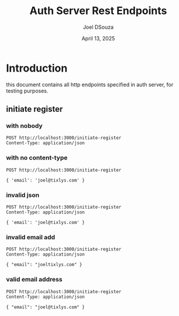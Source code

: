 #+Title: Auth Server Rest Endpoints
#+Author: Joel DSouza
#+Date: April 13, 2025
#+Email: joel@tixlys.com


* Introduction
this document contains all http endpoints specified in auth server, for testing purposes.

** initiate register
*** with nobody
#+begin_src restclient no content type
POST http://localhost:3000/initiate-register
Content-Type: application/json
#+end_src

#+RESULTS:
#+BEGIN_SRC js
{
  "status": "error",
  "message": "Failed to parse the request body as JSON: EOF while parsing a value at line 1 column 0",
  "code": 400
}
// POST http://localhost:3000/initiate-register
// HTTP/1.1 400 Bad Request
// content-type: application/json
// content-length: 128
// date: Sun, 13 Apr 2025 20:37:28 GMT
// Request duration: 0.004139s
#+END_SRC

*** with no content-type
#+begin_src restclient no content type
POST http://localhost:3000/initiate-register

{ 'email': 'joel@tixlys.com' }
#+end_src

#+RESULTS:
#+BEGIN_SRC js
{
  "status": "error",
  "message": "Expected request with `Content-Type: application/json`",
  "code": 415
}
// POST http://localhost:3000/initiate-register
// HTTP/1.1 415 Unsupported Media Type
// content-type: application/json
// content-length: 96
// date: Sun, 13 Apr 2025 19:14:13 GMT
// Request duration: 0.057308s
#+END_SRC
*** invalid json
#+begin_src restclient
POST http://localhost:3000/initiate-register
Content-Type: application/json

{ 'email': 'joel@tixlys.com' }
#+end_src

#+RESULTS:
#+BEGIN_SRC js
{
  "status": "error",
  "message": "Failed to parse the request body as JSON: key must be a string at line 1 column 3",
  "code": 400
}
// POST http://localhost:3000/initiate-register
// HTTP/1.1 400 Bad Request
// content-type: application/json
// content-length: 123
// date: Sun, 13 Apr 2025 20:37:35 GMT
// Request duration: 0.004261s
#+END_SRC

*** invalid email add
#+begin_src restclient
POST http://localhost:3000/initiate-register
Content-Type: application/json

{ "email": "joeltixlys.com" }
#+end_src

#+RESULTS:
#+BEGIN_SRC js
{
  "status": "error",
  "message": "email: Invalid format",
  "code": 400
}
// POST http://localhost:3000/initiate-register
// HTTP/1.1 400 Bad Request
// content-type: application/json
// content-length: 63
// date: Sun, 13 Apr 2025 20:36:23 GMT
// Request duration: 0.001420s
#+END_SRC
*** valid email address
#+begin_src restclient
POST http://localhost:3000/initiate-register
Content-Type: application/json

{ "email": "joel@tixlys.com" }
#+end_src

#+RESULTS:
#+BEGIN_SRC js
// POST http://localhost:3000/initiate-register
// HTTP/1.1 202 Accepted
// content-length: 0
// date: Sun, 13 Apr 2025 20:36:31 GMT
// Request duration: 0.010569s
#+END_SRC

#+RESULTS:
